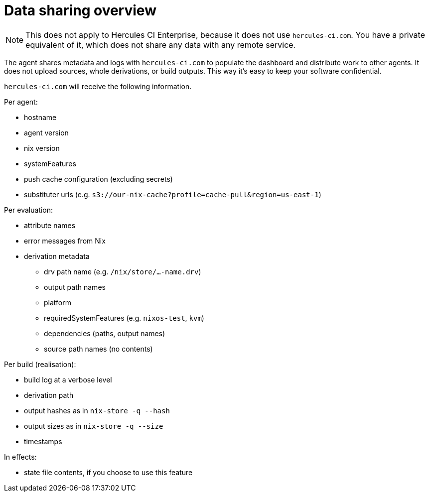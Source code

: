 
# Data sharing overview

NOTE: This does not apply to Hercules CI Enterprise, because it does not use `hercules-ci.com`. You have a private equivalent of it, which does not share any data with any remote service.

The agent shares metadata and logs with `hercules-ci.com` to populate the dashboard and distribute work to other agents. It does not upload sources, whole derivations, or build outputs. This way it's easy to keep your software confidential.

`hercules-ci.com` will receive the following information.

Per agent:

 * hostname
 * agent version
 * nix version
 * systemFeatures
 * push cache configuration (excluding secrets)
 * substituter urls (e.g. `s3://our-nix-cache?profile=cache-pull&region=us-east-1`)

Per evaluation:

 * attribute names
 * error messages from Nix
 * derivation metadata
 ** drv path name (e.g. `/nix/store/...-name.drv`)
 ** output path names
 ** platform
 ** requiredSystemFeatures (e.g. `nixos-test`, `kvm`)
 ** dependencies (paths, output names)
 ** source path names (no contents)

Per build (realisation):

 * build log at a verbose level
 * derivation path
 * output hashes as in `nix-store -q --hash`
 * output sizes as in `nix-store -q --size`
 * timestamps

In effects:

 * state file contents, if you choose to use this feature
